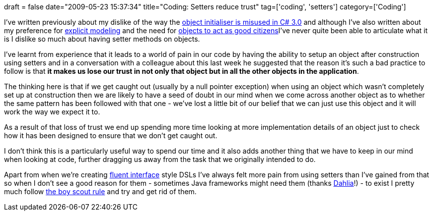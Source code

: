 +++
draft = false
date="2009-05-23 15:37:34"
title="Coding: Setters reduce trust"
tag=['coding', 'setters']
category=['Coding']
+++

I've written previously about my dislike of the way the http://www.markhneedham.com/blog/2009/02/16/c-object-initializer-and-the-horse-shoe/[object initialiser is misused in C# 3.0] and although I've also written about my preference for http://www.markhneedham.com/blog/2009/02/28/coding-implicit-vs-explicit-modeling/[explicit modeling] and the need for http://www.markhneedham.com/blog/2009/03/04/coding-good-citizens/[objects to act as good citizens]I've never quite been able to articulate what it is I dislike so much about having setter methods on objects.

I've learnt from experience that it leads to a world of pain in our code by having the ability to setup an object after construction using setters and in a conversation with a colleague about this last week he suggested that the reason it's such a bad practice to follow is that *it makes us lose our trust in not only that object but in all the other objects in the application*.

The thinking here is that if we get caught out (usually by a null pointer exception) when using an object which wasn't completely set up at construction then we are likely to have a seed of doubt in our mind when we come across another object as to whether the same pattern has been followed with that one - we've lost a little bit of our belief that we can just use this object and it will work the way we expect it to.

As a result of that loss of trust we end up spending more time looking at more implementation details of an object just to check how it has been designed to ensure that we don't get caught out.

I don't think this is a particularly useful way to spend our time and it also adds another thing that we have to keep in our mind when looking at code, further dragging us away from the task that we originally intended to do.

Apart from when we're creating http://www.martinfowler.com/bliki/FluentInterface.html[fluent interface] style DSLs I've always felt more pain from using setters than I've gained from that so when I don't see a good reason for them - sometimes Java frameworks might need them (thanks http://dahliabock.wordpress.com/[Dahlia]!) - to exist I pretty much follow http://groups.google.com/group/software_craftsmanship/browse_thread/thread/da5e9c019b559062?pli=1[the boy scout rule] and try and get rid of them.
